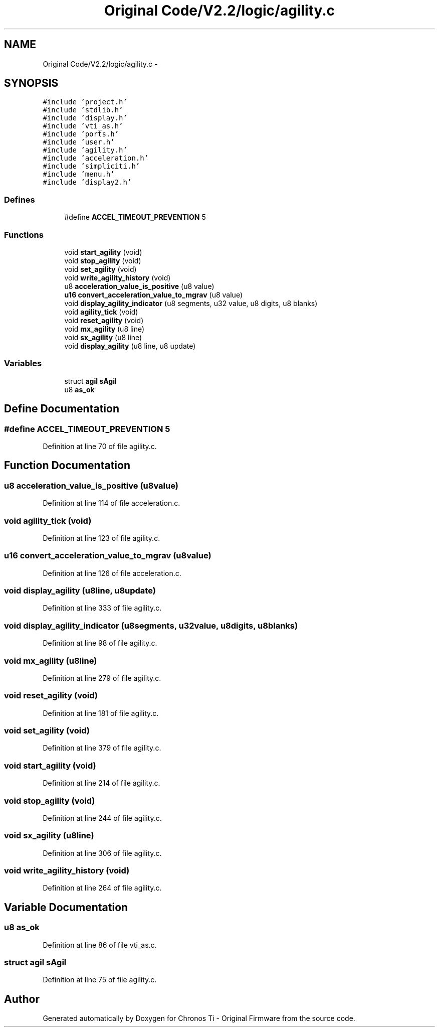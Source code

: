 .TH "Original Code/V2.2/logic/agility.c" 3 "Sun Jun 16 2013" "Version VER 0.0" "Chronos Ti - Original Firmware" \" -*- nroff -*-
.ad l
.nh
.SH NAME
Original Code/V2.2/logic/agility.c \- 
.SH SYNOPSIS
.br
.PP
\fC#include 'project\&.h'\fP
.br
\fC#include 'stdlib\&.h'\fP
.br
\fC#include 'display\&.h'\fP
.br
\fC#include 'vti_as\&.h'\fP
.br
\fC#include 'ports\&.h'\fP
.br
\fC#include 'user\&.h'\fP
.br
\fC#include 'agility\&.h'\fP
.br
\fC#include 'acceleration\&.h'\fP
.br
\fC#include 'simpliciti\&.h'\fP
.br
\fC#include 'menu\&.h'\fP
.br
\fC#include 'display2\&.h'\fP
.br

.SS "Defines"

.in +1c
.ti -1c
.RI "#define \fBACCEL_TIMEOUT_PREVENTION\fP   5"
.br
.in -1c
.SS "Functions"

.in +1c
.ti -1c
.RI "void \fBstart_agility\fP (void)"
.br
.ti -1c
.RI "void \fBstop_agility\fP (void)"
.br
.ti -1c
.RI "void \fBset_agility\fP (void)"
.br
.ti -1c
.RI "void \fBwrite_agility_history\fP (void)"
.br
.ti -1c
.RI "u8 \fBacceleration_value_is_positive\fP (u8 value)"
.br
.ti -1c
.RI "\fBu16\fP \fBconvert_acceleration_value_to_mgrav\fP (u8 value)"
.br
.ti -1c
.RI "void \fBdisplay_agility_indicator\fP (u8 segments, u32 value, u8 digits, u8 blanks)"
.br
.ti -1c
.RI "void \fBagility_tick\fP (void)"
.br
.ti -1c
.RI "void \fBreset_agility\fP (void)"
.br
.ti -1c
.RI "void \fBmx_agility\fP (u8 line)"
.br
.ti -1c
.RI "void \fBsx_agility\fP (u8 line)"
.br
.ti -1c
.RI "void \fBdisplay_agility\fP (u8 line, u8 update)"
.br
.in -1c
.SS "Variables"

.in +1c
.ti -1c
.RI "struct \fBagil\fP \fBsAgil\fP"
.br
.ti -1c
.RI "u8 \fBas_ok\fP"
.br
.in -1c
.SH "Define Documentation"
.PP 
.SS "#define \fBACCEL_TIMEOUT_PREVENTION\fP   5"
.PP
Definition at line 70 of file agility\&.c\&.
.SH "Function Documentation"
.PP 
.SS "u8 \fBacceleration_value_is_positive\fP (u8value)"
.PP
Definition at line 114 of file acceleration\&.c\&.
.SS "void \fBagility_tick\fP (void)"
.PP
Definition at line 123 of file agility\&.c\&.
.SS "\fBu16\fP \fBconvert_acceleration_value_to_mgrav\fP (u8value)"
.PP
Definition at line 126 of file acceleration\&.c\&.
.SS "void \fBdisplay_agility\fP (u8line, u8update)"
.PP
Definition at line 333 of file agility\&.c\&.
.SS "void \fBdisplay_agility_indicator\fP (u8segments, u32value, u8digits, u8blanks)"
.PP
Definition at line 98 of file agility\&.c\&.
.SS "void \fBmx_agility\fP (u8line)"
.PP
Definition at line 279 of file agility\&.c\&.
.SS "void \fBreset_agility\fP (void)"
.PP
Definition at line 181 of file agility\&.c\&.
.SS "void \fBset_agility\fP (void)"
.PP
Definition at line 379 of file agility\&.c\&.
.SS "void \fBstart_agility\fP (void)"
.PP
Definition at line 214 of file agility\&.c\&.
.SS "void \fBstop_agility\fP (void)"
.PP
Definition at line 244 of file agility\&.c\&.
.SS "void \fBsx_agility\fP (u8line)"
.PP
Definition at line 306 of file agility\&.c\&.
.SS "void \fBwrite_agility_history\fP (void)"
.PP
Definition at line 264 of file agility\&.c\&.
.SH "Variable Documentation"
.PP 
.SS "u8 \fBas_ok\fP"
.PP
Definition at line 86 of file vti_as\&.c\&.
.SS "struct \fBagil\fP \fBsAgil\fP"
.PP
Definition at line 75 of file agility\&.c\&.
.SH "Author"
.PP 
Generated automatically by Doxygen for Chronos Ti - Original Firmware from the source code\&.
